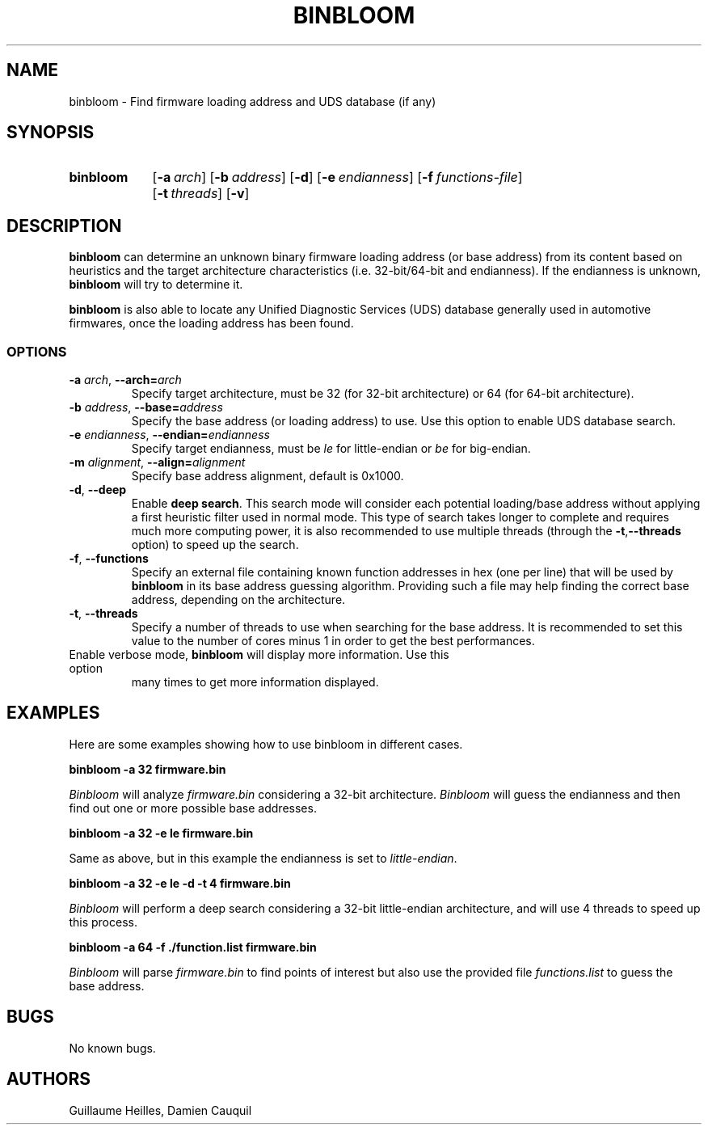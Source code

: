 .\" Manpage for binbloom
.\" Contact dcauquil@quarkslab.com to correct errors or typos.
.TH BINBLOOM "15 Sep 2021" "2.0" "binbloom man page"
.SH NAME
binbloom \- Find firmware loading address and UDS database (if any)

.SH SYNOPSIS

.SY binbloom
.OP -a arch
.OP -b address
.OP -d
.OP -e endianness
.OP -f functions-file
.OP -t threads
.OP -v
.YS

.SH DESCRIPTION

\fBbinbloom\fP can determine an unknown binary firmware \fRloading address\fP (or base address) from
its content based on heuristics and the target architecture characteristics (i.e.
32-bit/64-bit and endianness). If the endianness is unknown, \fBbinbloom\fP
will try to determine it.

\fBbinbloom\fP is also able to locate any Unified Diagnostic Services (UDS) database
generally used in automotive firmwares, once the loading address has been found.

.SS OPTIONS

.TP
\fB-a\fP \fIarch\fP, \fB--arch=\fP\fIarch\fP
Specify target architecture, must be 32 (for 32-bit architecture) or 64 (for 64-bit architecture).

.TP
\fB-b\fP \fIaddress\fP, \fB--base=\fP\fIaddress\fP
Specify the base address (or loading address) to use. Use this option to enable UDS database
search.

.TP
\fB-e\fP \fIendianness\fP, \fB--endian=\fP\fIendianness\fP
Specify target endianness,  must be \fIle\fP for little-endian or \fIbe\fP for big-endian.

.TP
\fB-m\fP \fIalignment\fP, \fB--align=\fP\fIalignment\fP
Specify base address alignment, default is 0x1000.

.TP
\fB-d\fP, \fB--deep\fP
Enable \fBdeep search\fP. This search mode will consider each potential loading/base address
without applying a first heuristic filter used in normal mode. This type
of search takes longer to complete and requires much more computing power, it is also
recommended to use multiple threads (through the \fB-t\fP,\fB--threads\fP option) to speed
up the search.

.TP
\fB-f\fP, \fB--functions\fP
Specify an external file containing known function addresses in hex (one per line) that
will be used by \fBbinbloom\fP in its base address guessing algorithm. Providing
such a file may help finding the correct base address, depending on the architecture.

.TP
\fB-t\fP, \fB--threads\fP
Specify a number of threads to use when searching for the base address. It is recommended
to set this value to the number of cores minus 1 in order to get the best performances.

.TP
.B-v.P, \fB--verbose\fP
Enable verbose mode, \fBbinbloom\fP will display more information. Use this option
many times to get more information displayed.

.SH EXAMPLES

Here are some examples showing how to use binbloom in different cases. 

\fBbinbloom -a 32 firmware.bin\fP

\fIBinbloom\fP will analyze \fIfirmware.bin\fP considering a 32-bit architecture. \fIBinbloom\fP
will guess the endianness and then find out one or more possible base addresses.

\fBbinbloom -a 32 -e le firmware.bin\fP

Same as above, but in this example the endianness is set to \fIlittle-endian\fP.

\fBbinbloom -a 32 -e le -d -t 4 firmware.bin\fP

\fIBinbloom\fP will perform a deep search considering a 32-bit little-endian architecture,
and will use 4 threads to speed up this process. 

\fBbinbloom -a 64 -f ./function.list firmware.bin\fP

\fIBinbloom\fP will parse \fIfirmware.bin\fP to find points of interest but also
use the provided file \fIfunctions.list\fP to guess the base address. 

.SH BUGS
No known bugs.
.SH AUTHORS
Guillaume Heilles, Damien Cauquil